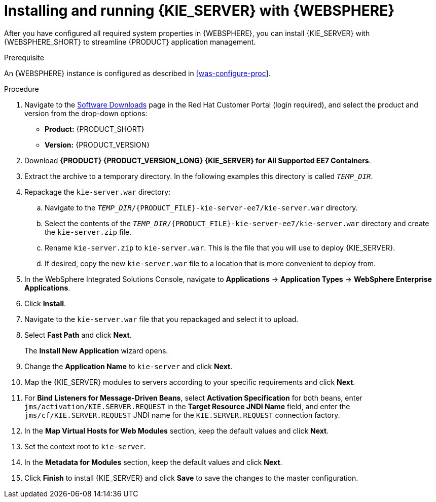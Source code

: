 [id='kie-server-was-install-proc']
= Installing and running {KIE_SERVER} with {WEBSPHERE}

After you have configured all required system properties in {WEBSPHERE}, you can install {KIE_SERVER} with {WEBSPHERE_SHORT} to streamline {PRODUCT} application management.

.Prerequisite
An {WEBSPHERE} instance is configured as described in xref:was-configure-proc[].

.Procedure
. Navigate to the https://access.redhat.com/jbossnetwork/restricted/listSoftware.html[Software Downloads] page in the Red Hat Customer Portal (login required), and select the product and version from the drop-down options:
* *Product:* {PRODUCT_SHORT}
* *Version:* {PRODUCT_VERSION}
. Download *{PRODUCT} {PRODUCT_VERSION_LONG} {KIE_SERVER} for All Supported EE7 Containers*.
. Extract the 
ifdef::PAM[]
`{PRODUCT_FILE}-kie-server-ee7.zip`
endif::PAM[]
ifdef::DM[]
`{PRODUCT_FILE}-kie-server-ee7.zip`
endif::DM[]
 archive to a temporary directory. In the following examples this directory is called `_TEMP_DIR_`.
. Repackage the `kie-server.war` directory:
.. Navigate to the `_TEMP_DIR_/{PRODUCT_FILE}-kie-server-ee7/kie-server.war` directory.
.. Select the contents of the  `_TEMP_DIR_/{PRODUCT_FILE}-kie-server-ee7/kie-server.war` directory and create the `kie-server.zip` file.
..  Rename `kie-server.zip` to `kie-server.war`. This is the file that you will use to deploy {KIE_SERVER}.
.. If desired, copy the new `kie-server.war` file to a location that is more convenient to deploy from.

. In the WebSphere Integrated Solutions Console, navigate to *Applications* -> *Application Types* -> *WebSphere Enterprise Applications*.
. Click *Install*.
. Navigate to the `kie-server.war` file that you repackaged and select it to upload.
. Select *Fast Path* and click *Next*.
+
The *Install New Application* wizard opens.
+
. Change the *Application Name* to `kie-server` and click *Next*.
. Map the {KIE_SERVER} modules to servers according to your specific requirements and click *Next*.
. For *Bind Listeners for Message-Driven Beans*, select *Activation Specification* for both beans, enter `jms/activation/KIE.SERVER.REQUEST` in the *Target Resource JNDI Name* field, and enter the `jms/cf/KIE.SERVER.REQUEST` JNDI name for the `KIE.SERVER.REQUEST` connection factory.
. In the *Map Virtual Hosts for Web Modules* section, keep the default values and click *Next*.
. Set the context root to `kie-server`.
. In the *Metadata for Modules* section, keep the default values and click *Next*.
. Click *Finish* to install {KIE_SERVER} and click *Save* to save the changes to the master configuration.
